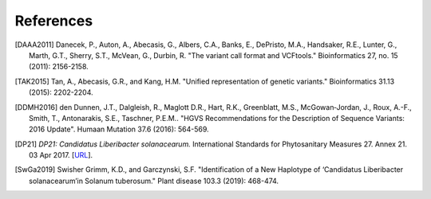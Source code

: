 .. meta_reference:

==========
References
==========

.. [DAAA2011] Danecek, P., Auton, A., Abecasis, G., Albers, C.A., Banks, E., DePristo, M.A., Handsaker, R.E., Lunter, G., Marth, G.T., Sherry, S.T., McVean, G., Durbin, R. "The variant call format and VCFtools." Bioinformatics 27, no. 15 (2011): 2156-2158.

.. [TAK2015] Tan, A., Abecasis, G.R., and Kang, H.M. "Unified representation of genetic variants." Bioinformatics 31.13 (2015): 2202-2204.

.. [DDMH2016] den Dunnen, J.T., Dalgleish, R., Maglott D.R., Hart, R.K., Greenblatt, M.S., McGowan‐Jordan, J., Roux, A.-F., Smith, T., Antonarakis, S.E., Taschner, P.E.M.. "HGVS Recommendations for the Description of Sequence Variants: 2016 Update". Humaan Mutation 37.6 (2016): 564-569.

.. [DP21] *DP21: Candidatus Liberibacter solanacearum.* International Standards for Phytosanitary Measures 27. Annex 21. 03 Apr 2017. [`URL <https://www.ippc.int/en/publications/84157/>`_].

.. [SwGa2019] Swisher Grimm, K.D., and Garczynski, S.F. "Identification of a New Haplotype of ‘Candidatus Liberibacter solanacearum’in Solanum tuberosum." Plant disease 103.3 (2019): 468-474.
